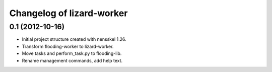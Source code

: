 Changelog of lizard-worker
===================================================


0.1 (2012-10-16)
----------------

- Initial project structure created with nensskel 1.26.

- Transform flooding-worker to lizard-worker.

- Move tasks and perform_task.py to flooding-lib.

- Rename management commands, add help text.
